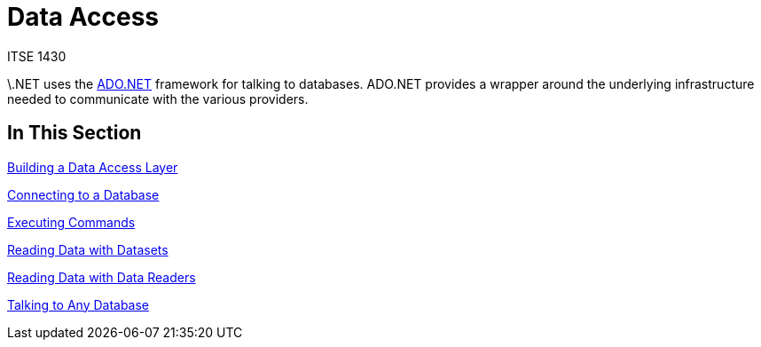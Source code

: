 # Data Access
ITSE 1430

\.NET uses the https://docs.microsoft.com/en-us/dotnet/framework/data/adonet/ado-net-overview[ADO.NET] framework for talking to databases. ADO.NET provides a wrapper around the underlying infrastructure needed to communicate with the various providers.

## In This Section

link:data-layer.adoc[Building a Data Access Layer]

link:connections.adoc[Connecting to a Database]

link:commands.adoc[Executing Commands]

link:dataset.adoc[Reading Data with Datasets]

link:datareader.adoc[Reading Data with Data Readers]

link:providers.adoc[Talking to Any Database]